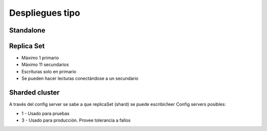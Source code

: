 ===================================================
Despliegues tipo
===================================================

Standalone
===================================================

.. graphviz::

    digraph Standalone {
        rankdir=LR
        node[shape=box]
        "Cliente" -> "Primario";
    }
      



Replica Set
===================================================

* Máximo 1 primario
* Máximo 11 secundarios
* Escrituras solo en primario
* Se pueden hacer lecturas conectándose a un secundario

 .. image:: /images/replica-set-read-write-operations-primary.png


Sharded cluster
===================================================

A través del config server se sabe a que replicaSet (shard) se puede escribir/leer
Config servers posibles:

* 1 - Usado para pruebas
* 3 - Usado para producción. Provee tolerancia a fallos

.. image:: /images/sharded-cluster.png


